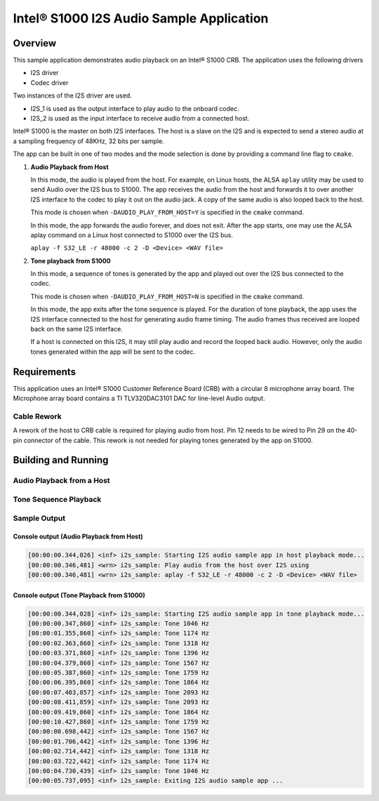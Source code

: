 .. _i2s_app-sample:

Intel® S1000 I2S Audio Sample Application
#########################################

Overview
********

This sample application demonstrates audio playback on an Intel® S1000 CRB.
The application uses the following drivers

- I2S driver
- Codec driver

Two instances of the I2S driver are used.

- I2S_1 is used as the output interface to play audio to the onboard codec.
- I2S_2 is used as the input interface to receive audio from a connected host.

Intel® S1000 is the master on both I2S interfaces.
The host is a slave on the I2S and is expected to send a stereo audio at a
sampling frequency of 48KHz, 32 bits per sample.

The app can be built in one of two modes and the mode selection is done by
providing a command line flag to ``cmake``.

1. **Audio Playback from Host**

   In this mode, the audio is played from the host. For example, on Linux hosts,
   the ALSA ``aplay`` utility may be used to send Audio over the I2S bus to
   S1000.
   The app receives the audio from the host and forwards it to over another I2S
   interface to the codec to play it out on the audio jack.
   A copy of the same audio is also looped back to the host.

   This mode is chosen when ``-DAUDIO_PLAY_FROM_HOST=Y`` is specified in the
   ``cmake`` command.

   In this mode, the app forwards the audio forever, and does not exit.
   After the app starts, one may use the ALSA aplay command on a Linux host
   connected to S1000 over the I2S bus.

   ``aplay -f S32_LE -r 48000 -c 2 -D <Device> <WAV file>``

#. **Tone playback from S1000**

   In this mode, a sequence of tones is generated by the app and played out over
   the I2S bus connected to the codec.

   This mode is chosen when ``-DAUDIO_PLAY_FROM_HOST=N`` is specified in the
   ``cmake`` command.

   In this mode, the app exits after the tone sequence is played.
   For the duration of tone playback, the app uses the I2S interface connected
   to the host for generating audio frame timing. The audio frames thus received
   are looped back on the same I2S interface.

   If a host is connected on this I2S, it may still play audio and record the
   looped back audio. However, only the audio tones generated within the app
   will be sent to the codec.

Requirements
************

This application uses an Intel® S1000 Customer Reference Board (CRB)
with a circular 8 microphone array board.
The Microphone array board contains a TI TLV320DAC3101 DAC for line-level
Audio output.

Cable Rework
============

A rework of the host to CRB cable is required for playing audio from host.
Pin 12 needs to be wired to Pin 29 on the 40-pin connector of the cable.
This rework is not needed for playing tones generated by the app on S1000.

.. image:: ./cable_rework.png
   :width: 442px
   :alt: Cable rework to play audio from host

Building and Running
********************

Audio Playback from a Host
==========================

.. zephyr-app-commands::
   :zephyr-app: samples/boards/intel_s1000_crb/i2s
   :board:
   :goals: build
   :gen-args: -DAUDIO_PLAY_FROM_HOST=Y
   :compact:

Tone Sequence Playback
======================

.. zephyr-app-commands::
   :zephyr-app: samples/boards/intel_s1000_crb/i2s
   :board:
   :goals: build
   :gen-args: -DAUDIO_PLAY_FROM_HOST=N
   :compact:

Sample Output
=============

Console output (Audio Playback from Host)
-----------------------------------------

.. code-block:: console

   [00:00:00.344,026] <inf> i2s_sample: Starting I2S audio sample app in host playback mode...
   [00:00:00.346,481] <wrn> i2s_sample: Play audio from the host over I2S using
   [00:00:00.346,481] <wrn> i2s_sample: aplay -f S32_LE -r 48000 -c 2 -D <Device> <WAV file>

Console output (Tone Playback from S1000)
-----------------------------------------

.. code-block:: console

   [00:00:00.344,028] <inf> i2s_sample: Starting I2S audio sample app in tone playback mode...
   [00:00:00.347,860] <inf> i2s_sample: Tone 1046 Hz
   [00:00:01.355,860] <inf> i2s_sample: Tone 1174 Hz
   [00:00:02.363,860] <inf> i2s_sample: Tone 1318 Hz
   [00:00:03.371,860] <inf> i2s_sample: Tone 1396 Hz
   [00:00:04.379,860] <inf> i2s_sample: Tone 1567 Hz
   [00:00:05.387,860] <inf> i2s_sample: Tone 1759 Hz
   [00:00:06.395,860] <inf> i2s_sample: Tone 1864 Hz
   [00:00:07.403,857] <inf> i2s_sample: Tone 2093 Hz
   [00:00:08.411,859] <inf> i2s_sample: Tone 2093 Hz
   [00:00:09.419,860] <inf> i2s_sample: Tone 1864 Hz
   [00:00:10.427,860] <inf> i2s_sample: Tone 1759 Hz
   [00:00:00.698,442] <inf> i2s_sample: Tone 1567 Hz
   [00:00:01.706,442] <inf> i2s_sample: Tone 1396 Hz
   [00:00:02.714,442] <inf> i2s_sample: Tone 1318 Hz
   [00:00:03.722,442] <inf> i2s_sample: Tone 1174 Hz
   [00:00:04.730,439] <inf> i2s_sample: Tone 1046 Hz
   [00:00:05.737,095] <inf> i2s_sample: Exiting I2S audio sample app ...
